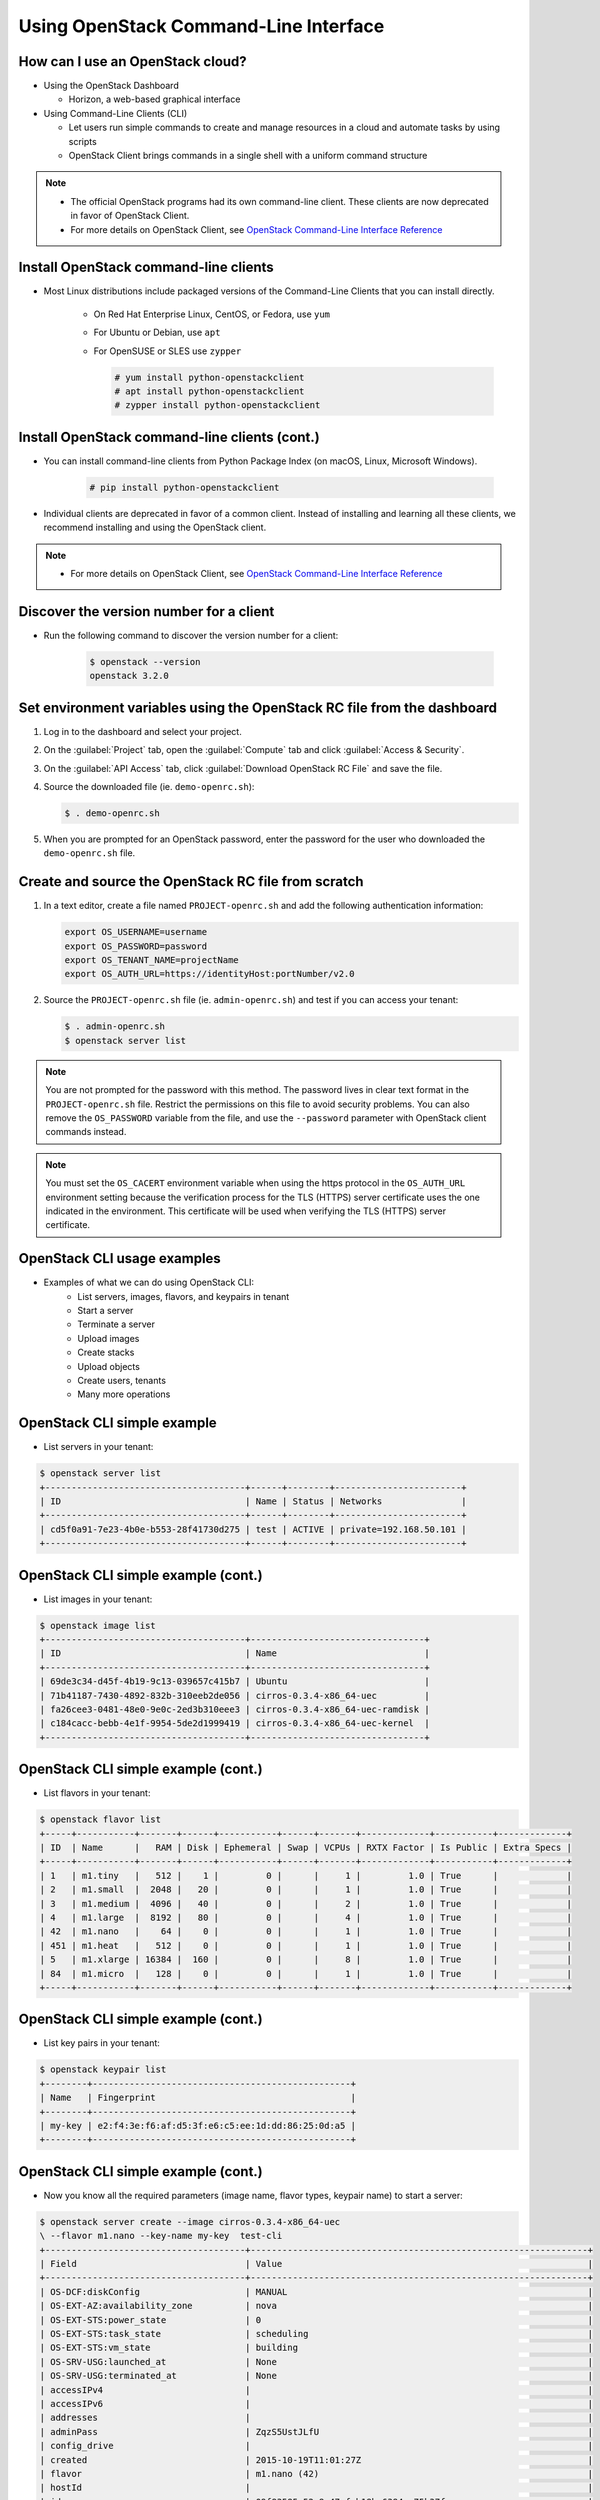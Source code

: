 ======================================
Using OpenStack Command-Line Interface
======================================

.. figure:: figures/os_background.png
   :class: fill
   :width: 100%

How can I use an OpenStack cloud?
=================================

- Using the OpenStack Dashboard

  - Horizon, a web-based graphical interface

- Using Command-Line Clients (CLI)

  - Let users run simple commands to create and manage resources
    in a cloud and automate tasks by using scripts
  - OpenStack Client brings commands in a single shell with a
    uniform command structure

.. note::

    - The official OpenStack programs had its own command-line client.
      These clients are now deprecated in favor of OpenStack Client.
    - For more details on OpenStack Client, see `OpenStack Command-Line
      Interface Reference <http://docs.openstack.org/cli-reference>`_

Install OpenStack command-line clients
======================================

- Most Linux distributions include packaged versions of the Command-Line
  Clients that you can install directly.

    - On Red Hat Enterprise Linux, CentOS, or Fedora, use ``yum``
    - For Ubuntu or Debian, use ``apt``
    - For OpenSUSE or SLES use ``zypper``

      .. code-block:: console

         # yum install python-openstackclient
         # apt install python-openstackclient
         # zypper install python-openstackclient

Install OpenStack command-line clients (cont.)
==============================================

- You can install command-line clients from Python Package Index (on macOS, Linux,
  Microsoft Windows).

    .. code-block:: console

       # pip install python-openstackclient

- Individual clients are deprecated in favor of a common client. Instead
  of installing and learning all these clients, we recommend installing
  and using the OpenStack client.

.. note::

    - For more details on OpenStack Client, see `OpenStack Command-Line
      Interface Reference <http://docs.openstack.org/cli-reference>`_


Discover the version number for a client
========================================

- Run the following command to discover the version number for a client:

    .. code-block:: console

        $ openstack --version
        openstack 3.2.0

Set environment variables using the OpenStack RC file from the dashboard
========================================================================

#. Log in to the dashboard and select your project.

#. On the :guilabel:`Project` tab, open the :guilabel:`Compute` tab and
   click :guilabel:`Access & Security`.

#. On the :guilabel:`API Access` tab, click :guilabel:`Download OpenStack
   RC File` and save the file.

#. Source the downloaded file (ie. ``demo-openrc.sh``):

   .. code-block:: console

      $ . demo-openrc.sh

#. When you are prompted for an OpenStack password, enter the password for
   the user who downloaded the ``demo-openrc.sh`` file.

Create and source the OpenStack RC file from scratch
====================================================

#. In a text editor, create a file named ``PROJECT-openrc.sh`` and add
   the following authentication information:

   .. code-block:: shell

      export OS_USERNAME=username
      export OS_PASSWORD=password
      export OS_TENANT_NAME=projectName
      export OS_AUTH_URL=https://identityHost:portNumber/v2.0

#. Source the ``PROJECT-openrc.sh`` file (ie. ``admin-openrc.sh``) and test if
   you can access your tenant:

   .. code-block:: console

      $ . admin-openrc.sh
      $ openstack server list

.. note::

   You are not prompted for the password with this method. The password
   lives in clear text format in the ``PROJECT-openrc.sh`` file.
   Restrict the permissions on this file to avoid security problems.
   You can also remove the ``OS_PASSWORD`` variable from the file, and
   use the ``--password`` parameter with OpenStack client commands instead.

.. note::

   You must set the ``OS_CACERT`` environment variable when using the
   https protocol in the ``OS_AUTH_URL`` environment setting because
   the verification process for the TLS (HTTPS) server certificate uses
   the one indicated in the environment. This certificate will be used
   when verifying the TLS (HTTPS) server certificate.

OpenStack CLI usage examples
============================

- Examples of what we can do using OpenStack CLI:
    - List servers, images, flavors, and keypairs in tenant
    - Start a server
    - Terminate a server
    - Upload images
    - Create stacks
    - Upload objects
    - Create users, tenants
    - Many more operations

OpenStack CLI simple example
============================

- List servers in your tenant:

.. code-block:: console

    $ openstack server list
    +--------------------------------------+------+--------+------------------------+
    | ID                                   | Name | Status | Networks               |
    +--------------------------------------+------+--------+------------------------+
    | cd5f0a91-7e23-4b0e-b553-28f41730d275 | test | ACTIVE | private=192.168.50.101 |
    +--------------------------------------+------+--------+------------------------+

OpenStack CLI simple example (cont.)
====================================

- List images in your tenant:

.. code-block:: console

    $ openstack image list
    +--------------------------------------+---------------------------------+
    | ID                                   | Name                            |
    +--------------------------------------+---------------------------------+
    | 69de3c34-d45f-4b19-9c13-039657c415b7 | Ubuntu                          |
    | 71b41187-7430-4892-832b-310eeb2de056 | cirros-0.3.4-x86_64-uec         |
    | fa26cee3-0481-48e0-9e0c-2ed3b310eee3 | cirros-0.3.4-x86_64-uec-ramdisk |
    | c184cacc-bebb-4e1f-9954-5de2d1999419 | cirros-0.3.4-x86_64-uec-kernel  |
    +--------------------------------------+---------------------------------+

OpenStack CLI simple example (cont.)
====================================

- List flavors in your tenant:

.. code-block:: console

    $ openstack flavor list
    +-----+-----------+-------+------+-----------+------+-------+-------------+-----------+-------------+
    | ID  | Name      |   RAM | Disk | Ephemeral | Swap | VCPUs | RXTX Factor | Is Public | Extra Specs |
    +-----+-----------+-------+------+-----------+------+-------+-------------+-----------+-------------+
    | 1   | m1.tiny   |   512 |    1 |         0 |      |     1 |         1.0 | True      |             |
    | 2   | m1.small  |  2048 |   20 |         0 |      |     1 |         1.0 | True      |             |
    | 3   | m1.medium |  4096 |   40 |         0 |      |     2 |         1.0 | True      |             |
    | 4   | m1.large  |  8192 |   80 |         0 |      |     4 |         1.0 | True      |             |
    | 42  | m1.nano   |    64 |    0 |         0 |      |     1 |         1.0 | True      |             |
    | 451 | m1.heat   |   512 |    0 |         0 |      |     1 |         1.0 | True      |             |
    | 5   | m1.xlarge | 16384 |  160 |         0 |      |     8 |         1.0 | True      |             |
    | 84  | m1.micro  |   128 |    0 |         0 |      |     1 |         1.0 | True      |             |
    +-----+-----------+-------+------+-----------+------+-------+-------------+-----------+-------------+

OpenStack CLI simple example (cont.)
====================================

- List key pairs in your tenant:

.. code-block:: console

    $ openstack keypair list
    +--------+-------------------------------------------------+
    | Name   | Fingerprint                                     |
    +--------+-------------------------------------------------+
    | my-key | e2:f4:3e:f6:af:d5:3f:e6:c5:ee:1d:dd:86:25:0d:a5 |
    +--------+-------------------------------------------------+

OpenStack CLI simple example (cont.)
====================================

- Now you know all the required parameters (image name, flavor types,
  keypair name) to start a server:

.. code-block:: console

    $ openstack server create --image cirros-0.3.4-x86_64-uec
    \ --flavor m1.nano --key-name my-key  test-cli
    +--------------------------------------+----------------------------------------------------------------+
    | Field                                | Value                                                          |
    +--------------------------------------+----------------------------------------------------------------+
    | OS-DCF:diskConfig                    | MANUAL                                                         |
    | OS-EXT-AZ:availability_zone          | nova                                                           |
    | OS-EXT-STS:power_state               | 0                                                              |
    | OS-EXT-STS:task_state                | scheduling                                                     |
    | OS-EXT-STS:vm_state                  | building                                                       |
    | OS-SRV-USG:launched_at               | None                                                           |
    | OS-SRV-USG:terminated_at             | None                                                           |
    | accessIPv4                           |                                                                |
    | accessIPv6                           |                                                                |
    | addresses                            |                                                                |
    | adminPass                            | ZqzS5UstJLfU                                                   |
    | config_drive                         |                                                                |
    | created                              | 2015-10-19T11:01:27Z                                           |
    | flavor                               | m1.nano (42)                                                   |
    | hostId                               |                                                                |
    | id                                   | 09f83585-52e8-47cf-b18b-6384ce75b37f                           |
    | image                                | cirros-0.3.4-x86_64-uec (71b41187-7430-4892-832b-310eeb2de056) |
    | key_name                             | my-key                                                         |
    | name                                 | test-cli                                                       |
    | os-extended-volumes:volumes_attached | []                                                             |
    | progress                             | 0                                                              |
    | properties                           |                                                                |
    | security_groups                      | [{u'name': u'default'}]                                        |
    | status                               | BUILD                                                          |
    | tenant_id                            | b70a65506eba4712a07900fc3dd67cac                               |
    | updated                              | 2015-10-19T11:01:27Z                                           |
    | user_id                              | 6f602091b45f46e1801af3f1ca7e1054                               |
    +--------------------------------------+----------------------------------------------------------------+

OpenStack command-line client help
==================================

- For help on a specific :command:`openstack` command, enter:

.. code-block:: console

   $ openstack help COMMAND


OpenStack command-line client help (cont)
=========================================

- Example of using help for image upload:

.. code-block:: console

   $ openstack help image
    Command "image" matches:
        image add project
        image create
        image delete
        image list
        image remove project
        image save
        image set
        image show
        image unset


OpenStack command-line client help (cont)
=========================================

- Example of using help for image upload:

.. code-block:: console

    $ openstack help image create
    usage: openstack image create [-h]
                              [-f {html,json,json,shell,table,value,yaml,yaml}]
                              [-c COLUMN] [--max-width <integer>] [--noindent]
                              [--prefix PREFIX] [--id <id>]
                              [--container-format <container-format>]
                              [--disk-format <disk-format>]
                              [--min-disk <disk-gb>] [--min-ram <ram-mb>]
                              [--file <file>] [--volume <volume>] [--force]
                              [--protected | --unprotected]
                              [--public | --private] [--property <key=value>]
                              [--tag <tag>] [--project <project>]
                              [--project-domain <project-domain>]
                              <image-name>
    $ openstack image create ubuntu --container-format bare --disk-format qcow2
     --file xenial-server-cloudimg-amd64-disk1.img --public

